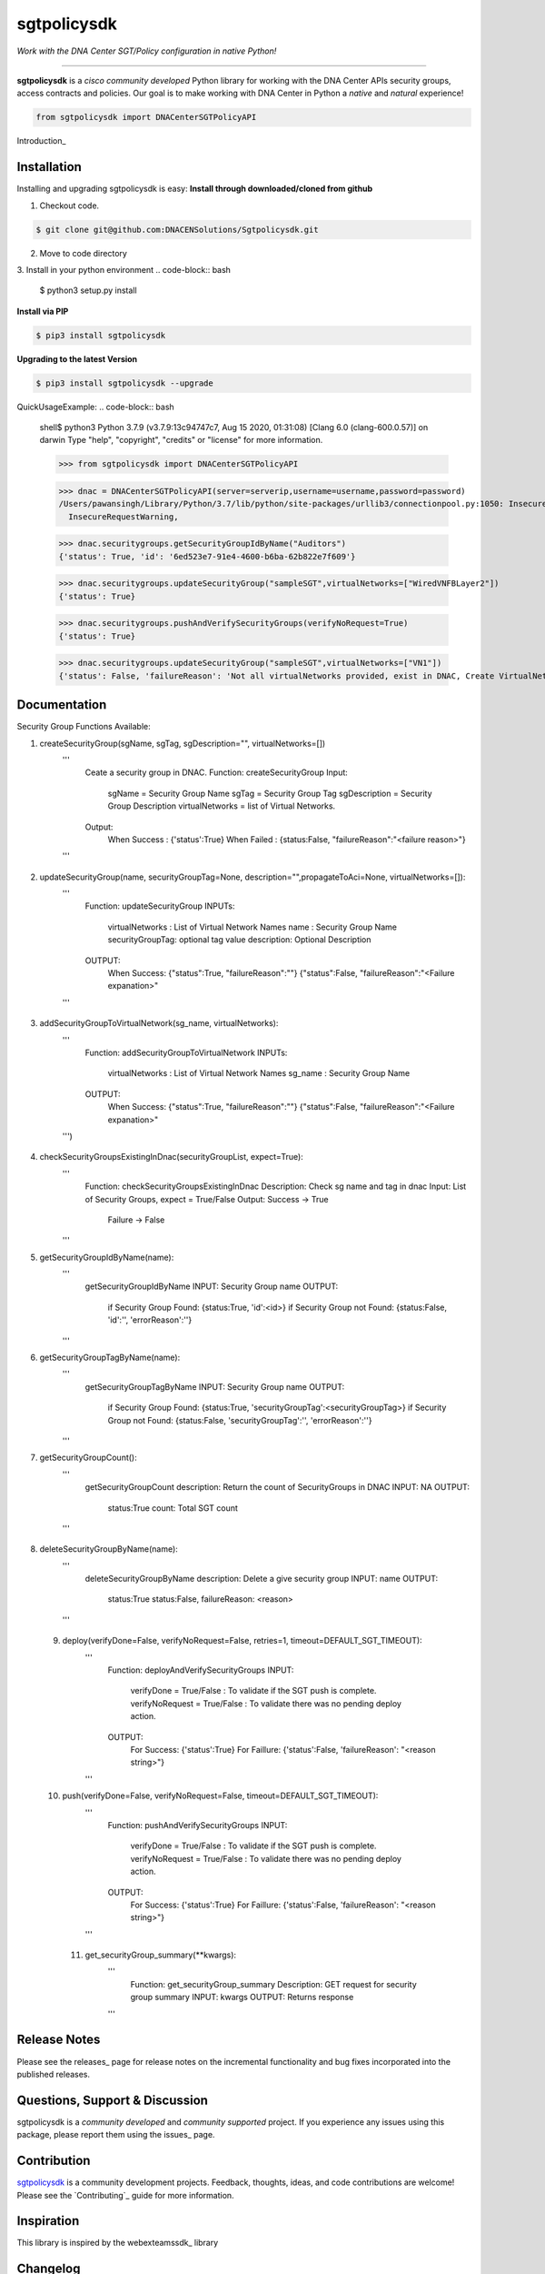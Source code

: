 =============
sgtpolicysdk
=============

*Work with the DNA Center SGT/Policy configuration in native Python!*

-------------------------------------------------------------------------------

**sgtpolicysdk** is a *cisco community developed* Python library for working with the DNA Center APIs security groups, access contracts and policies.  Our goal is to make working with DNA Center in Python a *native* and *natural* experience!

.. code-block:: python

    from sgtpolicysdk import DNACenterSGTPolicyAPI

Introduction_


Installation
------------

Installing and upgrading sgtpolicysdk is easy:
**Install through downloaded/cloned from github**

1. Checkout code.

.. code-block:: bash
    
    $ git clone git@github.com:DNACENSolutions/Sgtpolicysdk.git
    
2. Move to code directory

.. code-block:: bash
    $ cd Sgtpolicysdk

3. Install in your python environment
.. code-block:: bash
    $ python3 setup.py install

**Install via PIP**

.. code-block:: bash

    $ pip3 install sgtpolicysdk

**Upgrading to the latest Version**

.. code-block:: bash

    $ pip3 install sgtpolicysdk --upgrade


QuickUsageExample:
.. code-block:: bash
    shell$ python3
    Python 3.7.9 (v3.7.9:13c94747c7, Aug 15 2020, 01:31:08) 
    [Clang 6.0 (clang-600.0.57)] on darwin
    Type "help", "copyright", "credits" or "license" for more information.

    >>> from sgtpolicysdk import DNACenterSGTPolicyAPI

    >>> dnac = DNACenterSGTPolicyAPI(server=serverip,username=username,password=password)
    /Users/pawansingh/Library/Python/3.7/lib/python/site-packages/urllib3/connectionpool.py:1050: InsecureRequestWarning: Unverified HTTPS request is being made to host '...'. Adding certificate verification is strongly advised. See: https://urllib3.readthedocs.io/en/1.26.x/advanced-usage.html#ssl-warnings
      InsecureRequestWarning,

    >>> dnac.securitygroups.getSecurityGroupIdByName("Auditors")
    {'status': True, 'id': '6ed523e7-91e4-4600-b6ba-62b822e7f609'}

    >>> dnac.securitygroups.updateSecurityGroup("sampleSGT",virtualNetworks=["WiredVNFBLayer2"])
    {'status': True}

    >>> dnac.securitygroups.pushAndVerifySecurityGroups(verifyNoRequest=True)
    {'status': True}

    >>> dnac.securitygroups.updateSecurityGroup("sampleSGT",virtualNetworks=["VN1"])
    {'status': False, 'failureReason': 'Not all virtualNetworks provided, exist in DNAC, Create VirtualNetwork in DNAC first'}


Documentation
-------------

Security Group Functions Available:

1. createSecurityGroup(sgName, sgTag, sgDescription="", virtualNetworks=[])
        '''
            Ceate a security group in DNAC.
            Function: createSecurityGroup
            Input: 
                sgName =  Security Group Name
                sgTag = Security Group Tag
                sgDescription =  Security Group Description
                virtualNetworks =  list of Virtual Networks.
            Output:
                When Success : {'status':True}  
                When Failed  : {status:False, "failureReason":"<failure reason>"}
        '''
 .. code-block:: bash
    >>> dnac.securitygroups.createSecurityGroup("SampleSGT1",1001,sgDescription="Sample SGT", virtualNetworks=["DEFAULT_VN", "testvn"])
    {'status': True}
    >>> 
    
2. updateSecurityGroup(name, securityGroupTag=None, description="",propagateToAci=None, virtualNetworks=[]):
        '''
            Function: updateSecurityGroup
            INPUTs:
                virtualNetworks : List of Virtual Network Names
                name : Security Group Name
                securityGroupTag: optional tag value
                description: Optional Description
            OUTPUT:
                When Success: {"status":True, "failureReason":""}
                {"status":False, "failureReason":"<Failure expanation>"
        '''
 .. code-block:: bash
    >>> dnac.securitygroups.updateSecurityGroup("SampleSGT1",securityGroupTag=1002)
    {'status': True}
    
3. addSecurityGroupToVirtualNetwork(sg_name, virtualNetworks):
        '''
            Function: addSecurityGroupToVirtualNetwork
            INPUTs:
                virtualNetworks : List of Virtual Network Names
                sg_name : Security Group Name
            OUTPUT:
                When Success: {"status":True, "failureReason":""}
                {"status":False, "failureReason":"<Failure expanation>"
        ''')
 .. code-block:: bash
    >>> dnac.securitygroups.addSecurityGroupToVirtualNetwork("SampleSGT1",virtualNetworks=["DEFAULT_VN","testvn"])
    {'status': True}
    >>> dnac.securitygroups.addSecurityGroupToVirtualNetwork("SampleSGT1",virtualNetworks=["nonexistingvn"])
    {'status': False, 'failureReason': 'Not all virtualNetworks provided, exist in DNAC, Create VirtualNetwork in DNAC first'}

4. checkSecurityGroupsExistingInDnac(securityGroupList, expect=True):
        '''
            Function: checkSecurityGroupsExistingInDnac
            Description: Check sg name and tag in dnac
            Input: List of Security Groups, expect = True/False
            Output: Success -> True
                    Failure -> False
        ''' 
5. getSecurityGroupIdByName(name):
        '''
            getSecurityGroupIdByName
            INPUT: Security Group name
            OUTPUT:
                if Security Group Found: {status:True, 'id':<id>}
                if Security Group not Found: {status:False, 'id':'', 'errorReason':''}
        '''

6. getSecurityGroupTagByName(name):
        '''
            getSecurityGroupTagByName
            INPUT: Security Group name
            OUTPUT:
                if Security Group Found: {status:True, 'securityGroupTag':<securityGroupTag>}
                if Security Group not Found: {status:False, 'securityGroupTag':'', 'errorReason':''}
        '''

7. getSecurityGroupCount():
        '''
            getSecurityGroupCount
            description: Return the count of SecurityGroups in DNAC
            INPUT: NA
            OUTPUT:
                status:True
                count: Total SGT count
        '''
 .. code-block:: bash
        >>> dnac.securitygroups.getSecurityGroupCount()
        {'status': True, 'count': 36}
8. deleteSecurityGroupByName(name):
        '''
            deleteSecurityGroupByName
            description: Delete a give security group
            INPUT: name
            OUTPUT:
                status:True 
                status:False, failureReason: <reason> 
        '''
        
 9. deploy(verifyDone=False, verifyNoRequest=False, retries=1, timeout=DEFAULT_SGT_TIMEOUT):
        '''
            Function: deployAndVerifySecurityGroups
            INPUT: 
                verifyDone = True/False  : To validate if the SGT push is complete.
                verifyNoRequest = True/False  : To validate there was no pending deploy action.
            OUTPUT:
                For Success: {'status':True}
                For Faillure: {'status':False, 'failureReason': "<reason string>"}
        '''
        
 10. push(verifyDone=False, verifyNoRequest=False, timeout=DEFAULT_SGT_TIMEOUT):
        '''
            Function: pushAndVerifySecurityGroups
            INPUT: 
                verifyDone = True/False  : To validate if the SGT push is complete.
                verifyNoRequest = True/False  : To validate there was no pending deploy action.
            OUTPUT:
                For Success: {'status':True}
                For Faillure: {'status':False, 'failureReason': "<reason string>"}
        '''
  11. get_securityGroup_summary(**kwargs):
        '''
            Function: get_securityGroup_summary
            Description: GET request for security group summary
            INPUT: kwargs
            OUTPUT: Returns response
        '''
   .. code-block:: bash
      >>> dnac.securitygroups.get_securityGroup_summary()
    {'id': 'cd1a5a24-7f83-4a5b-a358-f08d97dc2a78', 'response': [{'instanceId': 0, 'instanceVersion': 0, 'totalSGCount': 36, 'acaScalableGroupSummary': []}

Release Notes
-------------

Please see the releases_ page for release notes on the incremental functionality and bug fixes incorporated into the published releases.


Questions, Support & Discussion
-------------------------------

sgtpolicysdk is a *community developed* and *community supported* project.  If you experience any issues using this package, please report them using the issues_ page.


Contribution
------------

sgtpolicysdk_ is a community development projects.  Feedback, thoughts, ideas, and code contributions are welcome!  Please see the `Contributing`_ guide for more information.


Inspiration
------------

This library is inspired by the webexteamssdk_  library


Changelog
---------

All notable changes to this project will be documented in the CHANGELOG_ file.

The development team may make additional name changes as the library evolves with the Cisco DNA Center APIs.


*Copyright (c) 2021-2022 Cisco Systems.*
